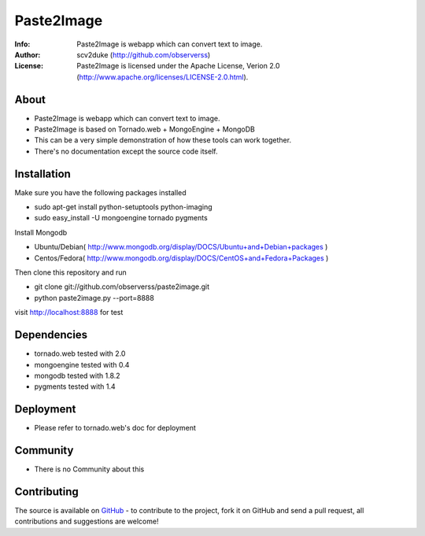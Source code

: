 ===========
Paste2Image
===========
:Info: Paste2Image is webapp which can convert text to image.
:Author: scv2duke (http://github.com/observerss)
:License: Paste2Image is licensed under the Apache License, Verion 2.0 (http://www.apache.org/licenses/LICENSE-2.0.html).

About
=====
- Paste2Image is webapp which can convert text to image.
- Paste2Image is based on Tornado.web + MongoEngine + MongoDB
- This can be a very simple demonstration of how these tools can work together.
- There's no documentation except the source code itself.

Installation
============
Make sure you have the following packages installed

- sudo apt-get install python-setuptools python-imaging
- sudo easy_install -U mongoengine tornado pygments

Install Mongodb

- Ubuntu/Debian( http://www.mongodb.org/display/DOCS/Ubuntu+and+Debian+packages )
- Centos/Fedora( http://www.mongodb.org/display/DOCS/CentOS+and+Fedora+Packages )

Then clone this repository and run 

- git clone git://github.com/observerss/paste2image.git
- python paste2image.py --port=8888

visit http://localhost:8888 for test

Dependencies
============
- tornado.web tested with 2.0
- mongoengine tested with 0.4
- mongodb tested with 1.8.2
- pygments tested with 1.4

Deployment
==========
- Please refer to tornado.web's doc for deployment

Community
=========
- There is no Community about this

Contributing
============
The source is available on `GitHub <http://github.com/observerss/paste2image>`_ - to
contribute to the project, fork it on GitHub and send a pull request, all
contributions and suggestions are welcome!

